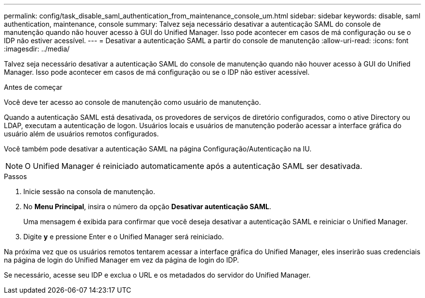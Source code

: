 ---
permalink: config/task_disable_saml_authentication_from_maintenance_console_um.html 
sidebar: sidebar 
keywords: disable, saml authentication, maintenance, console 
summary: Talvez seja necessário desativar a autenticação SAML do console de manutenção quando não houver acesso à GUI do Unified Manager. Isso pode acontecer em casos de má configuração ou se o IDP não estiver acessível. 
---
= Desativar a autenticação SAML a partir do console de manutenção
:allow-uri-read: 
:icons: font
:imagesdir: ../media/


[role="lead"]
Talvez seja necessário desativar a autenticação SAML do console de manutenção quando não houver acesso à GUI do Unified Manager. Isso pode acontecer em casos de má configuração ou se o IDP não estiver acessível.

.Antes de começar
Você deve ter acesso ao console de manutenção como usuário de manutenção.

Quando a autenticação SAML está desativada, os provedores de serviços de diretório configurados, como o ative Directory ou LDAP, executam a autenticação de logon. Usuários locais e usuários de manutenção poderão acessar a interface gráfica do usuário além de usuários remotos configurados.

Você também pode desativar a autenticação SAML na página Configuração/Autenticação na IU.

[NOTE]
====
O Unified Manager é reiniciado automaticamente após a autenticação SAML ser desativada.

====
.Passos
. Inicie sessão na consola de manutenção.
. No *Menu Principal*, insira o número da opção *Desativar autenticação SAML*.
+
Uma mensagem é exibida para confirmar que você deseja desativar a autenticação SAML e reiniciar o Unified Manager.

. Digite *y* e pressione Enter e o Unified Manager será reiniciado.


Na próxima vez que os usuários remotos tentarem acessar a interface gráfica do Unified Manager, eles inserirão suas credenciais na página de login do Unified Manager em vez da página de login do IDP.

Se necessário, acesse seu IDP e exclua o URL e os metadados do servidor do Unified Manager.
